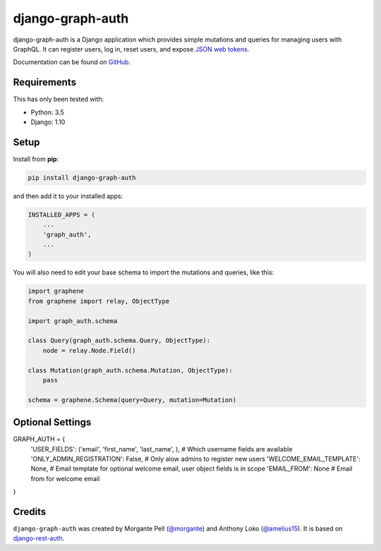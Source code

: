 django-graph-auth
=======================

django-graph-auth is a Django application which provides simple mutations and queries for managing users with GraphQL. It can register users, log in, reset users, and expose `JSON web tokens`_.

Documentation can be found on `GitHub`_.

.. _Django Rest Framework: http://www.django-rest-framework.org/

.. _JSON web tokens: http://getblimp.github.io/django-rest-framework-jwt/

.. _GitHub: https://github.com/morgante/django-graph-auth/blob/master/docs/api.md

Requirements
------------

This has only been tested with:

* Python: 3.5
* Django: 1.10

Setup
-----

Install from **pip**:

.. code-block:: sh

    pip install django-graph-auth

and then add it to your installed apps:

.. code-block:: python

    INSTALLED_APPS = (
        ...
        'graph_auth',
        ...
    )

You will also need to edit your base schema to import the mutations and queries, like this:

.. code-block:: python

	import graphene
	from graphene import relay, ObjectType

	import graph_auth.schema

	class Query(graph_auth.schema.Query, ObjectType):
	    node = relay.Node.Field()

	class Mutation(graph_auth.schema.Mutation, ObjectType):
	    pass

	schema = graphene.Schema(query=Query, mutation=Mutation)

Optional Settings
-------
GRAPH_AUTH = {
    'USER_FIELDS': ('email', 'first_name', 'last_name', ), # Which username fields are available
    'ONLY_ADMIN_REGISTRATION': False, # Only alow admins to register new users
    'WELCOME_EMAIL_TEMPLATE': None, # Email template for optional welcome email, user object fields is in scope
    'EMAIL_FROM': None # Email from for welcome email
}

Credits
-------

``django-graph-auth`` was created by Morgante Pell (`@morgante
<https://github.com/morgante>`_) and Anthony Loko (`@amelius15 <http://github.com/amelius15>`_). It is based on `django-rest-auth`_.

.. _django-rest-auth: https://github.com/Tivix/django-rest-auth
